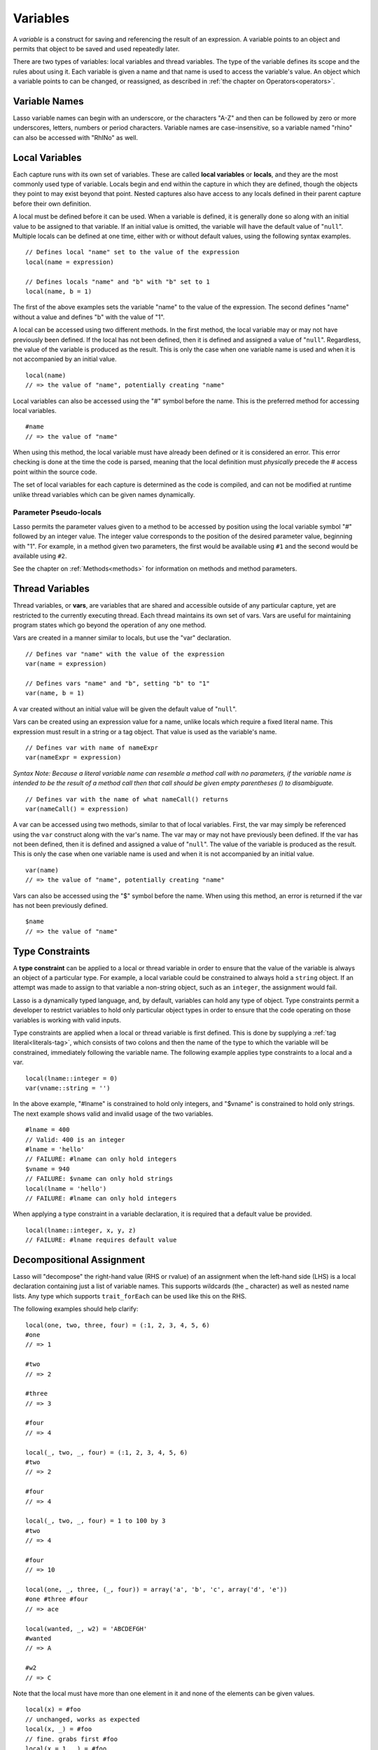 .. _variables:
.. http://www.lassosoft.com/Language-Guide-Variables

*********
Variables
*********

A *variable* is a construct for saving and referencing the result of an
expression. A variable points to an object and permits that object to be
saved and used repeatedly later.

There are two types of variables: local variables and thread variables.
The type of the variable defines its scope and the rules about using it.
Each variable is given a name and that name is used to access the
variable's value. An object which a variable points to can be changed, or
reassigned, as described in :ref:`the chapter on Operators<operators>`.


Variable Names
==============

Lasso variable names can begin with an underscore, or the characters "A-Z"
and then can be followed by zero or more underscores, letters, numbers
or period characters. Variable names are case-insensitive, so a variable named
"rhino" can also be accessed with "RhINo" as well.

Local Variables
===============

Each capture runs with its own set of variables. These are called
**local variables** or **locals**, and they are the most commonly used
type of variable. Locals begin and end within the capture in which they
are defined, though the objects they point to may exist beyond that
point. Nested captures also have access to any locals defined in their parent
capture before their own definition.

A local must be defined before it can be used. When a variable is
defined, it is generally done so along with an initial value to be
assigned to that variable. If an initial value is omitted, the variable
will have the default value of "``null``". Multiple locals can be defined at
one time, either with or without default values, using the following
syntax examples.

::

   // Defines local "name" set to the value of the expression
   local(name = expression)

   // Defines locals "name" and "b" with "b" set to 1
   local(name, b = 1)

The first of the above examples sets the variable "name" to the value of the
expression. The second defines "name" without a value and defines "b" with
the value of "1".

A local can be accessed using two different methods. In the first
method, the local variable may or may not have previously been defined.
If the local has not been defined, then it is defined and assigned a
value of "``null``". Regardless, the value of the variable is produced as the
result. This is only the case when one variable name is used and when it
is not accompanied by an initial value.

::

   local(name)
   // => the value of "name", potentially creating "name"

Local variables can also be accessed using the "#" symbol before the name.
This is the preferred method for accessing local variables.

::

   #name
   // => the value of "name"

When using this method, the local variable must have already been
defined or it is considered an error. This error checking is done at the
time the code is parsed, meaning that the local definition must
*physically* precede the # access point within the source code.

The set of local variables for each capture is determined as the code is
compiled, and can not be modified at runtime unlike thread variables
which can be given names dynamically.

Parameter Pseudo-locals
-----------------------

Lasso permits the parameter values given to a method to be accessed by
position using the local variable symbol "#" followed by an integer value.
The integer value corresponds to the position of the desired parameter
value, beginning with "1". For example, in a method given two parameters,
the first would be available using ``#1`` and the second would be available
using ``#2``.

See the chapter on :ref:`Methods<methods>` for information on methods and method
parameters.

Thread Variables
================

Thread variables, or **vars**, are variables that are shared and
accessible outside of any particular capture, yet are restricted to
the currently executing thread. Each thread maintains its own set of
vars. Vars are useful for maintaining program states which go beyond the
operation of any one method.

Vars are created in a manner similar to locals, but use the "var" declaration.

::

   // Defines var "name" with the value of the expression
   var(name = expression)
   
   // Defines vars "name" and "b", setting "b" to "1"
   var(name, b = 1)

A var created without an initial value will be given the default value
of "``null``".

Vars can be created using an expression value for a name, unlike locals
which require a fixed literal name. This expression must result in a
string or a tag object. That value is used as the variable's name.

::

   // Defines var with name of nameExpr
   var(nameExpr = expression)

*Syntax Note: Because a literal variable name can resemble a method call
with no parameters, if the variable name is intended to be the result of
a method call then that call should be given empty parentheses () to
disambiguate.*

::

   // Defines var with the name of what nameCall() returns
   var(nameCall() = expression)

A var can be accessed using two methods, similar to that of local
variables. First, the var may simply be referenced using the
``var`` construct along with the var's name. The var may or may not
have previously been defined. If the var has not been defined, then it
is defined and assigned a value of "``null``". The value of the variable is
produced as the result. This is only the case when one variable name is
used and when it is not accompanied by an initial value.

::

   var(name)
   // => the value of "name", potentially creating "name"

Vars can also be accessed using the "$" symbol before the name. When
using this method, an error is returned if the var has not been previously
defined.

::

   $name
   // => the value of "name"

Type Constraints
================

A **type constraint** can be applied to a local or thread variable in order to
ensure that the value of the variable is always an object of a particular type.
For example, a local variable could be constrained to always hold a ``string``
object. If an attempt was made to assign to that variable a non-string object,
such as an ``integer``, the assignment would fail.

Lasso is a dynamically typed language, and, by default, variables can hold any
type of object. Type constraints permit a developer to restrict variables to
hold only particular object types in order to ensure that the code operating on
those variables is working with valid inputs.

Type constraints are applied when a local or thread variable is first defined.
This is done by supplying a :ref:`tag literal<literals-tag>`, which consists of
two colons and then the name of the type to which the variable will be
constrained, immediately following the variable name. The following example
applies type constraints to a local and a var.

::

   local(lname::integer = 0)
   var(vname::string = '')

In the above example, "#lname" is constrained to hold only integers, and
"$vname" is constrained to hold only strings. The next example shows valid and
invalid usage of the two variables.

::

   #lname = 400
   // Valid: 400 is an integer
   #lname = 'hello'
   // FAILURE: #lname can only hold integers
   $vname = 940
   // FAILURE: $vname can only hold strings
   local(lname = 'hello')
   // FAILURE: #lname can only hold integers

When applying a type constraint in a variable declaration, it is required that a
default value be provided.

::

   local(lname::integer, x, y, z)
   // FAILURE: #lname requires default value


Decompositional Assignment
==========================

Lasso will "decompose" the right-hand value (RHS or rvalue) of an
assignment when the left-hand side (LHS) is a local declaration
containing just a list of variable names. This supports wildcards (the
_ character) as well as nested name lists. Any type which supports
``trait_forEach`` can be used like this on the RHS.

The following examples should help clarify::

   local(one, two, three, four) = (:1, 2, 3, 4, 5, 6)
   #one
   // => 1
   
   #two
   // => 2
   
   #three
   // => 3
   
   #four
   // => 4

   local(_, two, _, four) = (:1, 2, 3, 4, 5, 6)
   #two
   // => 2

   #four
   // => 4

   local(_, two, _, four) = 1 to 100 by 3
   #two
   // => 4
   
   #four
   // => 10

   local(one, _, three, (_, four)) = array('a', 'b', 'c', array('d', 'e'))
   #one #three #four
   // => ace

   local(wanted, _, w2) = 'ABCDEFGH'
   #wanted
   // => A
   
   #w2
   // => C

Note that the local must have more than one element in it and none of
the elements can be given values.

::

   local(x) = #foo
   // unchanged, works as expected
   local(x, _) = #foo
   // fine. grabs first #foo
   local(x = 1, _) = #foo
   // FAILURE: x cannot have value

Also note that assign-produce ``:=`` cannot be used with decompositional
assignment and that quoted variable names are not permitted.